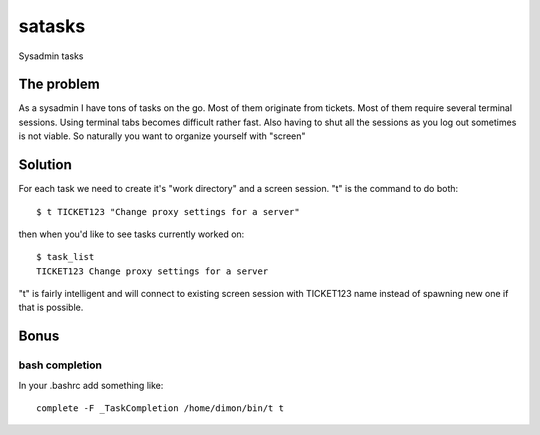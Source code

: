 =======
satasks
=======

Sysadmin tasks

The problem
===========

As a sysadmin I have tons of tasks on the go. Most of them originate from tickets. Most of them require several terminal sessions. Using terminal tabs becomes difficult rather fast. Also having to shut all the sessions as you log out sometimes is not viable. So naturally you want to organize yourself with "screen"

Solution
========

For each task we need to create it's "work directory" and a screen session. "t" is the command to do both::

  $ t TICKET123 "Change proxy settings for a server"

then when you'd like to see tasks currently worked on::

  $ task_list
  TICKET123 Change proxy settings for a server

"t" is fairly intelligent and will connect to existing screen session with TICKET123 name instead of spawning new one if that is possible.

Bonus
=====

bash completion
---------------

In your .bashrc add something like::

  complete -F _TaskCompletion /home/dimon/bin/t t


